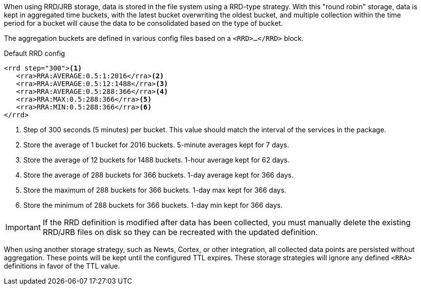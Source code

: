 When using RRD/JRB storage, data is stored in the file system using a RRD-type strategy.
With this "round robin" storage, data is kept in aggregated time buckets, with the latest bucket overwriting the oldest bucket, and multiple collection within the time period for a bucket will cause the data to be consolidated based on the type of bucket.

The aggregation buckets are defined in various config files based on a `<RRD>...</RRD>` block.

.Default RRD config
[source, xml]
----
<rrd step="300"><1>
   <rra>RRA:AVERAGE:0.5:1:2016</rra><2>
   <rra>RRA:AVERAGE:0.5:12:1488</rra><3>
   <rra>RRA:AVERAGE:0.5:288:366</rra><4>
   <rra>RRA:MAX:0.5:288:366</rra><5>
   <rra>RRA:MIN:0.5:288:366</rra><6>
</rrd>
----
<1> Step of 300 seconds (5 minutes) per bucket.
This value should match the interval of the services in the package.
<2> Store the average of 1 bucket for 2016 buckets.
5-minute averages kept for 7 days.
<3> Store the average of 12 buckets for 1488 buckets.
1-hour average kept for 62 days.
<4> Store the average of 288 buckets for 366 buckets.
1-day average kept for 366 days.
<5> Store the maximum of 288 buckets for 366 buckets.
1-day max kept for 366 days.
<6> Store the minimum of 288 buckets for 366 buckets.
1-day min kept for 366 days.

IMPORTANT: If the RRD definition is modified after data has been collected, you must manually delete the existing RRD/JRB files on disk so they can be recreated with the updated definition.

When using another storage strategy, such as Newts, Cortex, or other integration, all collected data points are persisted without aggregation.
These points will be kept until the configured TTL expires.
These storage strategies will ignore any defined `<RRA>` definitions in favor of the TTL value.
